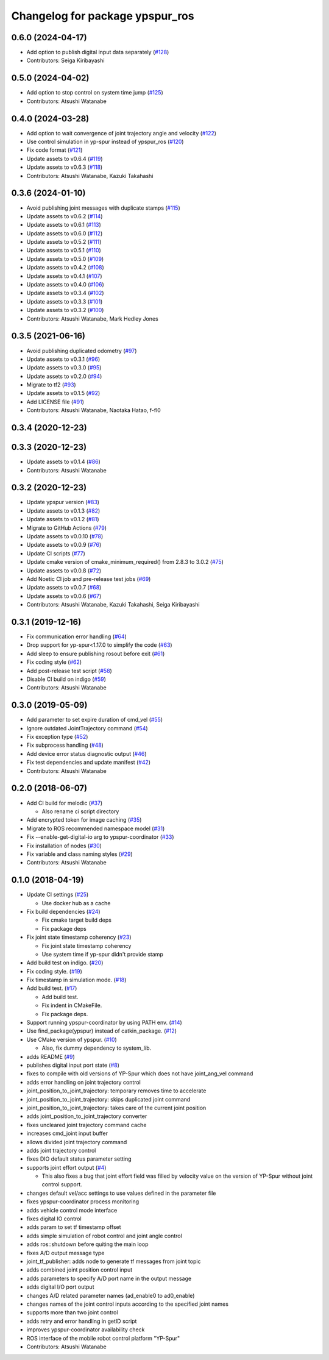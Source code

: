 ^^^^^^^^^^^^^^^^^^^^^^^^^^^^^^^^
Changelog for package ypspur_ros
^^^^^^^^^^^^^^^^^^^^^^^^^^^^^^^^

0.6.0 (2024-04-17)
------------------
* Add option to publish digital input data separately (`#128 <https://github.com/openspur/ypspur_ros/issues/128>`_)
* Contributors: Seiga Kiribayashi

0.5.0 (2024-04-02)
------------------
* Add option to stop control on system time jump (`#125 <https://github.com/openspur/ypspur_ros/issues/125>`_)
* Contributors: Atsushi Watanabe

0.4.0 (2024-03-28)
------------------
* Add option to wait convergence of joint trajectory angle and velocity (`#122 <https://github.com/openspur/ypspur_ros/issues/122>`_)
* Use control simulation in yp-spur instead of ypspur_ros (`#120 <https://github.com/openspur/ypspur_ros/issues/120>`_)
* Fix code format (`#121 <https://github.com/openspur/ypspur_ros/issues/121>`_)
* Update assets to v0.6.4 (`#119 <https://github.com/openspur/ypspur_ros/issues/119>`_)
* Update assets to v0.6.3 (`#118 <https://github.com/openspur/ypspur_ros/issues/118>`_)
* Contributors: Atsushi Watanabe, Kazuki Takahashi

0.3.6 (2024-01-10)
------------------
* Avoid publishing joint messages with duplicate stamps (`#115 <https://github.com/openspur/ypspur_ros/issues/115>`_)
* Update assets to v0.6.2 (`#114 <https://github.com/openspur/ypspur_ros/issues/114>`_)
* Update assets to v0.6.1 (`#113 <https://github.com/openspur/ypspur_ros/issues/113>`_)
* Update assets to v0.6.0 (`#112 <https://github.com/openspur/ypspur_ros/issues/112>`_)
* Update assets to v0.5.2 (`#111 <https://github.com/openspur/ypspur_ros/issues/111>`_)
* Update assets to v0.5.1 (`#110 <https://github.com/openspur/ypspur_ros/issues/110>`_)
* Update assets to v0.5.0 (`#109 <https://github.com/openspur/ypspur_ros/issues/109>`_)
* Update assets to v0.4.2 (`#108 <https://github.com/openspur/ypspur_ros/issues/108>`_)
* Update assets to v0.4.1 (`#107 <https://github.com/openspur/ypspur_ros/issues/107>`_)
* Update assets to v0.4.0 (`#106 <https://github.com/openspur/ypspur_ros/issues/106>`_)
* Update assets to v0.3.4 (`#102 <https://github.com/openspur/ypspur_ros/issues/102>`_)
* Update assets to v0.3.3 (`#101 <https://github.com/openspur/ypspur_ros/issues/101>`_)
* Update assets to v0.3.2 (`#100 <https://github.com/openspur/ypspur_ros/issues/100>`_)
* Contributors: Atsushi Watanabe, Mark Hedley Jones

0.3.5 (2021-06-16)
------------------
* Avoid publishing duplicated odometry (`#97 <https://github.com/openspur/ypspur_ros/issues/97>`_)
* Update assets to v0.3.1 (`#96 <https://github.com/openspur/ypspur_ros/issues/96>`_)
* Update assets to v0.3.0 (`#95 <https://github.com/openspur/ypspur_ros/issues/95>`_)
* Update assets to v0.2.0 (`#94 <https://github.com/openspur/ypspur_ros/issues/94>`_)
* Migrate to tf2 (`#93 <https://github.com/openspur/ypspur_ros/issues/93>`_)
* Update assets to v0.1.5 (`#92 <https://github.com/openspur/ypspur_ros/issues/92>`_)
* Add LICENSE file (`#91 <https://github.com/openspur/ypspur_ros/issues/91>`_)
* Contributors: Atsushi Watanabe, Naotaka Hatao, f-fl0

0.3.4 (2020-12-23)
------------------

0.3.3 (2020-12-23)
------------------
* Update assets to v0.1.4 (`#86 <https://github.com/openspur/ypspur_ros/issues/86>`_)
* Contributors: Atsushi Watanabe

0.3.2 (2020-12-23)
------------------
* Update ypspur version (`#83 <https://github.com/openspur/ypspur_ros/issues/83>`_)
* Update assets to v0.1.3 (`#82 <https://github.com/openspur/ypspur_ros/issues/82>`_)
* Update assets to v0.1.2 (`#81 <https://github.com/openspur/ypspur_ros/issues/81>`_)
* Migrate to GitHub Actions (`#79 <https://github.com/openspur/ypspur_ros/issues/79>`_)
* Update assets to v0.0.10 (`#78 <https://github.com/openspur/ypspur_ros/issues/78>`_)
* Update assets to v0.0.9 (`#76 <https://github.com/openspur/ypspur_ros/issues/76>`_)
* Update CI scripts (`#77 <https://github.com/openspur/ypspur_ros/issues/77>`_)
* Update cmake version of cmake_minimum_required() from 2.8.3 to 3.0.2 (`#75 <https://github.com/openspur/ypspur_ros/issues/75>`_)
* Update assets to v0.0.8 (`#72 <https://github.com/openspur/ypspur_ros/issues/72>`_)
* Add Noetic CI job and pre-release test jobs (`#69 <https://github.com/openspur/ypspur_ros/issues/69>`_)
* Update assets to v0.0.7 (`#68 <https://github.com/openspur/ypspur_ros/issues/68>`_)
* Update assets to v0.0.6 (`#67 <https://github.com/openspur/ypspur_ros/issues/67>`_)
* Contributors: Atsushi Watanabe, Kazuki Takahashi, Seiga Kiribayashi

0.3.1 (2019-12-16)
------------------
* Fix communication error handling (`#64 <https://github.com/openspur/ypspur_ros/issues/64>`_)
* Drop support for yp-spur<1.17.0 to simplify the code (`#63 <https://github.com/openspur/ypspur_ros/issues/63>`_)
* Add sleep to ensure publishing rosout before exit (`#61 <https://github.com/openspur/ypspur_ros/issues/61>`_)
* Fix coding style (`#62 <https://github.com/openspur/ypspur_ros/issues/62>`_)
* Add post-release test script (`#58 <https://github.com/openspur/ypspur_ros/issues/58>`_)
* Disable CI build on indigo (`#59 <https://github.com/openspur/ypspur_ros/issues/59>`_)
* Contributors: Atsushi Watanabe

0.3.0 (2019-05-09)
------------------
* Add parameter to set expire duration of cmd_vel (`#55 <https://github.com/openspur/ypspur_ros/issues/55>`_)
* Ignore outdated JointTrajectory command (`#54 <https://github.com/openspur/ypspur_ros/issues/54>`_)
* Fix exception type (`#52 <https://github.com/openspur/ypspur_ros/issues/52>`_)
* Fix subprocess handling (`#48 <https://github.com/openspur/ypspur_ros/issues/48>`_)
* Add device error status diagnostic output (`#46 <https://github.com/openspur/ypspur_ros/issues/46>`_)
* Fix test dependencies and update manifest (`#42 <https://github.com/openspur/ypspur_ros/issues/42>`_)
* Contributors: Atsushi Watanabe

0.2.0 (2018-06-07)
------------------
* Add CI build for melodic (`#37 <https://github.com/openspur/ypspur_ros/issues/37>`_)

  * Also rename ci script directory

* Add encrypted token for image caching (`#35 <https://github.com/openspur/ypspur_ros/issues/35>`_)
* Migrate to ROS recommended namespace model (`#31 <https://github.com/openspur/ypspur_ros/issues/31>`_)
* Fix --enable-get-digital-io arg to ypspur-coordinator (`#33 <https://github.com/openspur/ypspur_ros/issues/33>`_)
* Fix installation of nodes (`#30 <https://github.com/openspur/ypspur_ros/issues/30>`_)
* Fix variable and class naming styles (`#29 <https://github.com/openspur/ypspur_ros/issues/29>`_)
* Contributors: Atsushi Watanabe

0.1.0 (2018-04-19)
------------------
* Update CI settings (`#25 <https://github.com/openspur/ypspur_ros/issues/25>`_)

  * Use docker hub as a cache

* Fix build dependencies (`#24 <https://github.com/openspur/ypspur_ros/issues/24>`_)

  * Fix cmake target build deps
  * Fix package deps

* Fix joint state timestamp coherency (`#23 <https://github.com/openspur/ypspur_ros/issues/23>`_)

  * Fix joint state timestamp coherency
  * Use system time if yp-spur didn't provide stamp

* Add build test on indigo. (`#20 <https://github.com/openspur/ypspur_ros/issues/20>`_)
* Fix coding style. (`#19 <https://github.com/openspur/ypspur_ros/issues/19>`_)
* Fix timestamp in simulation mode. (`#18 <https://github.com/openspur/ypspur_ros/issues/18>`_)
* Add build test. (`#17 <https://github.com/openspur/ypspur_ros/issues/17>`_)

  * Add build test.
  * Fix indent in CMakeFile.
  * Fix package deps.

* Support running ypspur-coordinator by using PATH env. (`#14 <https://github.com/openspur/ypspur_ros/issues/14>`_)
* Use find_package(ypspur) instead of catkin_package. (`#12 <https://github.com/openspur/ypspur_ros/issues/12>`_)
* Use CMake version of ypspur. (`#10 <https://github.com/openspur/ypspur_ros/issues/10>`_)

  * Also, fix dummy dependency to system_lib.

* adds README (`#9 <https://github.com/openspur/ypspur_ros/issues/9>`_)
* publishes digital input port state (`#8 <https://github.com/openspur/ypspur_ros/issues/8>`_)
* fixes to compile with old versions of YP-Spur which does not have joint_ang_vel command
* adds error handling on joint trajectory control
* joint_position_to_joint_trajectory: temporary removes time to accelerate
* joint_position_to_joint_trajectory: skips duplicated joint command
* joint_position_to_joint_trajectory: takes care of the current joint position
* adds joint_position_to_joint_trajectory converter
* fixes uncleared joint trajectory command cache
* increases cmd_joint input buffer
* allows divided joint trajectory command
* adds joint trajectory control
* fixes DIO default status parameter setting
* supports joint effort output (`#4 <https://github.com/openspur/ypspur_ros/issues/4>`_)

  * This also fixes a bug that joint effort field was filled by velocity value on the version of YP-Spur without joint control support.
  
* changes default vel/acc settings to use values defined in the parameter file
* fixes ypspur-coordinator process monitoring
* adds vehicle control mode interface
* fixes digital IO control
* adds param to set tf timestamp offset
* adds simple simulation of robot control and joint angle control
* adds ros::shutdown before quiting the main loop
* fixes A/D output message type
* joint_tf_publisher: adds node to generate tf messages from joint topic
* adds combined joint position control input
* adds parameters to specify A/D port name in the output message
* adds digital I/O port output
* changes A/D related parameter names (ad_enable0 to ad0_enable)
* changes names of the joint control inputs according to the specified joint names
* supports more than two joint control
* adds retry and error handling in getID script
* improves ypspur-coordinator availability check
* ROS interface of the mobile robot control platform "YP-Spur"
* Contributors: Atsushi Watanabe
